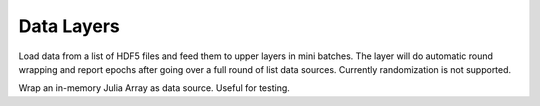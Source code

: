 Data Layers
~~~~~~~~~~~

.. class:: HDF5DataLayer

   Load data from a list of HDF5 files and feed them to upper layers in mini
   batches. The layer will do automatic round wrapping and report epochs after
   going over a full round of list data sources. Currently randomization is not
   supported.

   .. attribute:: source

      File name of the data source. The source should be a text file, in which
      each line specifies a file name to a HDF5 file to load.

   .. attribute:: batch_size

      The number of data samples in each mini batch.

   .. attribute:: tops

      List of symbols, specifying the name of the blobs to feed to the top
      layers. The names also correspond to the datasets to load from the HDF5
      files specified in the data source.

.. class:: MemoryDataLayer

   Wrap an in-memory Julia Array as data source. Useful for testing.

   .. attribute:: tops

      List of symbols, specifying the name of the blobs to produce.

   .. attribute:: batch_size

      The number of data samples in each mini batch.

   .. attribute:: data

      List of Julia Arrays. The count should be equal to the number of ``tops``,
      where each Array acts as the data source for each blob.
